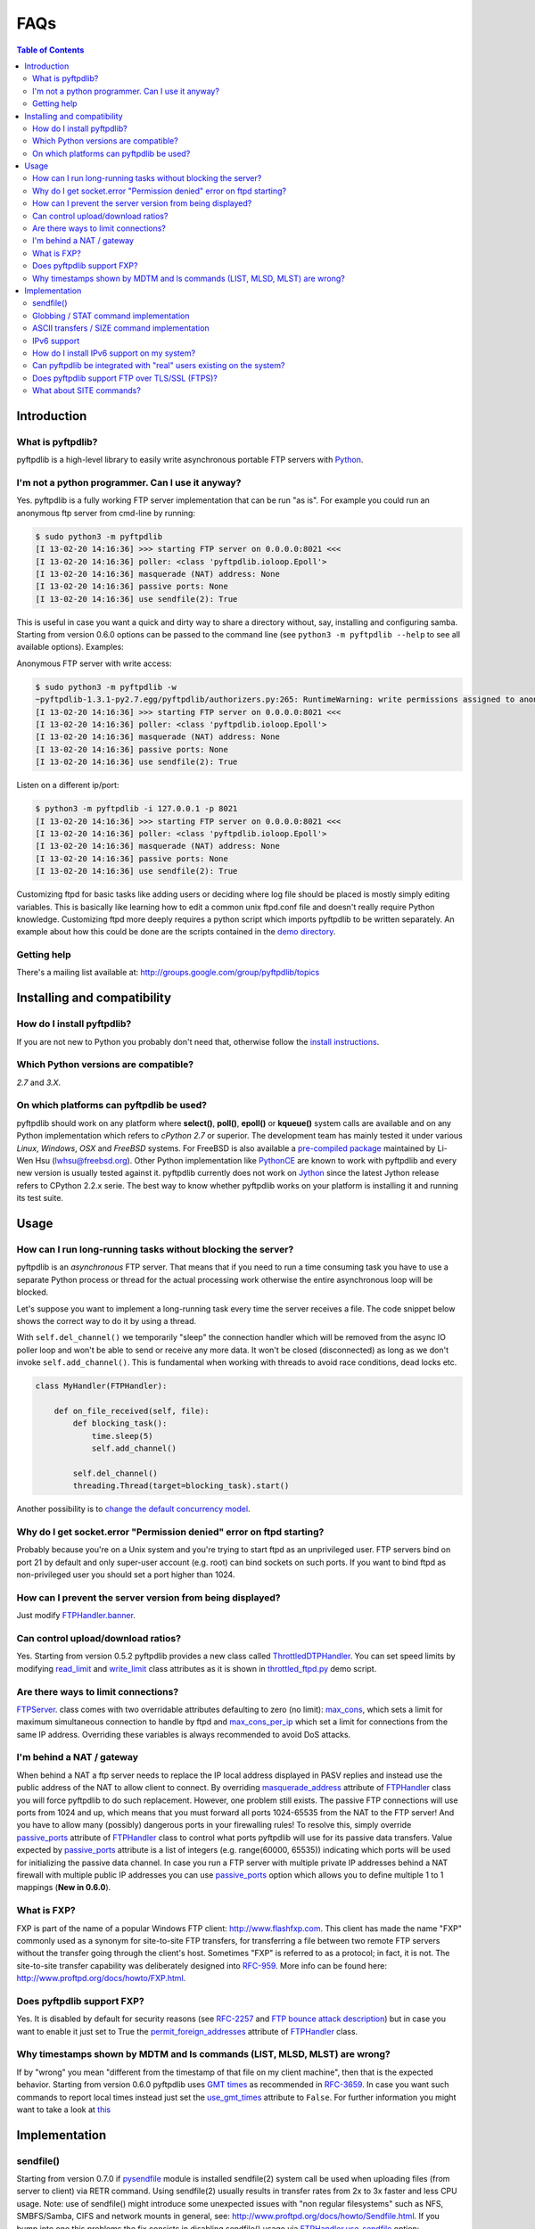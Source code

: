 ====
FAQs
====

.. contents:: Table of Contents

Introduction
============

What is pyftpdlib?
------------------

pyftpdlib is a high-level library to easily write asynchronous portable FTP
servers with `Python <http://www.python.org/>`__.

I'm not a python programmer. Can I use it anyway?
-------------------------------------------------

Yes. pyftpdlib is a fully working FTP server implementation that can be run
"as is". For example you could run an anonymous ftp server from cmd-line by
running:

.. code-block:: sh

    $ sudo python3 -m pyftpdlib
    [I 13-02-20 14:16:36] >>> starting FTP server on 0.0.0.0:8021 <<<
    [I 13-02-20 14:16:36] poller: <class 'pyftpdlib.ioloop.Epoll'>
    [I 13-02-20 14:16:36] masquerade (NAT) address: None
    [I 13-02-20 14:16:36] passive ports: None
    [I 13-02-20 14:16:36] use sendfile(2): True

This is useful in case you want a quick and dirty way to share a directory
without, say, installing and configuring samba. Starting from version 0.6.0
options can be passed to the command line (see ``python3 -m pyftpdlib --help``
to see all available options). Examples:

Anonymous FTP server with write access:

.. code-block:: sh

    $ sudo python3 -m pyftpdlib -w
    ~pyftpdlib-1.3.1-py2.7.egg/pyftpdlib/authorizers.py:265: RuntimeWarning: write permissions assigned to anonymous user.
    [I 13-02-20 14:16:36] >>> starting FTP server on 0.0.0.0:8021 <<<
    [I 13-02-20 14:16:36] poller: <class 'pyftpdlib.ioloop.Epoll'>
    [I 13-02-20 14:16:36] masquerade (NAT) address: None
    [I 13-02-20 14:16:36] passive ports: None
    [I 13-02-20 14:16:36] use sendfile(2): True

Listen on a different ip/port:

.. code-block:: sh

    $ python3 -m pyftpdlib -i 127.0.0.1 -p 8021
    [I 13-02-20 14:16:36] >>> starting FTP server on 0.0.0.0:8021 <<<
    [I 13-02-20 14:16:36] poller: <class 'pyftpdlib.ioloop.Epoll'>
    [I 13-02-20 14:16:36] masquerade (NAT) address: None
    [I 13-02-20 14:16:36] passive ports: None
    [I 13-02-20 14:16:36] use sendfile(2): True


Customizing ftpd for basic tasks like adding users or deciding where log file
should be placed is mostly simply editing variables. This is basically like
learning how to edit a common unix ftpd.conf file and doesn't really require
Python knowledge. Customizing ftpd more deeply requires a python script which
imports pyftpdlib to be written separately. An example about how this could be
done are the scripts contained in the
`demo directory <https://github.com/giampaolo/pyftpdlib/tree/master/demo>`__.

Getting help
------------

There's a mailing list available at:
http://groups.google.com/group/pyftpdlib/topics

Installing and compatibility
============================

How do I install pyftpdlib?
---------------------------

If you are not new to Python you probably don't need that, otherwise follow the
`install instructions <install.html>`__.

Which Python versions are compatible?
-------------------------------------

*2.7* and *3.X*.

On which platforms can pyftpdlib be used?
-----------------------------------------

pyftpdlib should work on any platform where **select()**, **poll()**,
**epoll()** or **kqueue()** system calls are available and on any Python
implementation which refers to *cPython 2.7* or superior.
The development team has mainly tested it under various *Linux*, *Windows*,
*OSX* and *FreeBSD* systems.
For FreeBSD is also available a
`pre-compiled package <http://www.freshports.org/ftp/py-pyftpdlib/>`__
maintained by Li-Wen Hsu (lwhsu@freebsd.org).
Other Python implementation like
`PythonCE <http://pythonce.sourceforge.net/>`__ are known to work with
pyftpdlib and every new version is usually tested against it.
pyftpdlib currently does not work on `Jython <http://www.jython.org/>`__
since the latest Jython release refers to CPython 2.2.x serie. The best way
to know whether pyftpdlib works on your platform is installing it and running
its test suite.

Usage
=====

How can I run long-running tasks without blocking the server?
-------------------------------------------------------------

pyftpdlib is an *asynchronous* FTP server. That means that if you need to run a
time consuming task you have to use a separate Python process or thread for the
actual processing work otherwise the entire asynchronous loop will be blocked.

Let's suppose you want to implement a long-running task every time the server
receives a file. The code snippet below shows the correct way to do it by using
a thread.

With ``self.del_channel()`` we temporarily "sleep" the connection handler which
will be removed from the async IO poller loop and won't be able to send or
receive any more data. It won't be closed (disconnected) as long as we don't
invoke ``self.add_channel()``. This is fundamental when working with threads to
avoid race conditions, dead locks etc.

.. code-block:: python

    class MyHandler(FTPHandler):

        def on_file_received(self, file):
            def blocking_task():
                time.sleep(5)
                self.add_channel()

            self.del_channel()
            threading.Thread(target=blocking_task).start()

Another possibility is to
`change the default concurrency model <tutorial.html#changing-the-concurrency-model>`__.

Why do I get socket.error "Permission denied" error on ftpd starting?
---------------------------------------------------------------------

Probably because you're on a Unix system and you're trying to start ftpd as an
unprivileged user. FTP servers bind on port 21 by default and only super-user
account  (e.g. root) can bind sockets on such ports. If you want to bind
ftpd as non-privileged user you should set a port higher than 1024.

How can I prevent the server version from being displayed?
----------------------------------------------------------

Just modify `FTPHandler.banner <api.html#pyftpdlib.handlers.FTPHandler.banner>`__.

Can control upload/download ratios?
-----------------------------------

Yes. Starting from version 0.5.2 pyftpdlib provides a new class called
`ThrottledDTPHandler <api.html#pyftpdlib.handlers.ThrottledDTPHandler>`__.
You can set speed limits by modifying
`read_limit <api.html#pyftpdlib.handlers.ThrottledDTPHandler.read_limit>`__
and
`write_limit <api.html#pyftpdlib.handlers.ThrottledDTPHandler.write_limit>`__
class attributes as it is shown in
`throttled_ftpd.py <https://github.com/giampaolo/pyftpdlib/blob/master/demo/throttled_ftpd.py>`__
demo script.

Are there ways to limit connections?
------------------------------------

`FTPServer <api.html#pyftpdlib.servers.FTPServer>`__. class comes with two
overridable attributes defaulting to zero
(no limit): `max_cons <api.html#pyftpdlib.servers.FTPServer.max_cons>`__,
which sets a limit for maximum simultaneous
connection to handle by ftpd and
`max_cons_per_ip <api.html#pyftpdlib.servers.FTPServer.max_cons_per_ip>`__
which set a limit for connections from the same IP address. Overriding these
variables is always recommended to avoid DoS attacks.

I'm behind a NAT / gateway
--------------------------

When behind a NAT a ftp server needs to replace the IP local address displayed
in PASV replies and instead use the public address of the NAT to allow client
to connect.  By overriding
`masquerade_address <api.html#pyftpdlib.handlers.FTPHandler.masquerade_address>`__
attribute of `FTPHandler <api.html#pyftpdlib.handlers.FTPHandler.masquerade_address>`__
class you will force pyftpdlib to do such replacement. However, one problem
still exists.  The passive FTP connections will use ports from 1024 and up,
which means that you must forward all ports 1024-65535 from the NAT to the FTP
server!  And you have to allow many (possibly) dangerous ports in your
firewalling rules!  To resolve this, simply override
`passive_ports <api.html#pyftpdlib.handlers.FTPHandler.passive_ports>`__
attribute of `FTPHandler <api.html#pyftpdlib.handlers.FTPHandler.masquerade_address>`__
class to control what ports pyftpdlib will use for its passive data transfers.
Value expected by `passive_ports <api.html#pyftpdlib.handlers.FTPHandler.passive_ports>`__
attribute is a list of integers (e.g. range(60000, 65535)) indicating which
ports will be used for initializing the passive data channel. In case you run a
FTP server with multiple private IP addresses behind a NAT firewall with
multiple public IP addresses you can use
`passive_ports <api.html#pyftpdlib.handlers.FTPHandler.passive_ports>`__ option
which allows you to define multiple 1 to 1 mappings (**New in 0.6.0**).

What is FXP?
------------

FXP is part of the name of a popular Windows FTP client:
`http://www.flashfxp.com <http://www.flashfxp.com>`__. This client has made the
name "FXP" commonly used as a synonym for site-to-site FTP transfers, for
transferring a file between two remote FTP servers without the transfer going
through the client's host.  Sometimes "FXP" is referred to as a protocol; in
fact, it is not. The site-to-site transfer capability was deliberately designed
into `RFC-959 <http://www.faqs.org/rfcs/rfc959.html>`__. More info can be found
here: `http://www.proftpd.org/docs/howto/FXP.html
<http://www.proftpd.org/docs/howto/FXP.html>`__.

Does pyftpdlib support FXP?
---------------------------

Yes. It is disabled by default for security reasons (see
`RFC-2257 <http://tools.ietf.org/html/rfc2577>`__ and
`FTP bounce attack description <http://www.cert.org/advisories/CA-1997-27.html>`__)
but in case you want to enable it just set to True the
`permit_foreign_addresses <api.html#pyftpdlib.handlers.FTPHandler.permit_foreign_addresses>`__
attribute of `FTPHandler <api.html#pyftpdlib.handlers.FTPHandler.masquerade_address>`__ class.

Why timestamps shown by MDTM and ls commands (LIST, MLSD, MLST) are wrong?
--------------------------------------------------------------------------

If by "wrong" you mean "different from the timestamp of that file on my client
machine", then that is the expected behavior.
Starting from version 0.6.0 pyftpdlib uses
`GMT times <http://en.wikipedia.org/wiki/Greenwich*Mean*Time>`__ as recommended
in `RFC-3659 <http://tools.ietf.org/html/rfc3659>`__.
In case you want such commands to report local times instead just set the
`use_gmt_times <api.html#pyftpdlib.handlers.FTPHandler.use_gmt_times>`__ attribute to ``False``.
For further information you might want to take a look at
`this <http://www.proftpd.org/docs/howto/Timestamps.html>`__

Implementation
==============

sendfile()
----------

Starting from version 0.7.0 if
`pysendfile <https://github.com/giampaolo/pysendfile/>`__ module is installed
sendfile(2) system call be used when uploading files (from server to client)
via RETR command.
Using sendfile(2) usually results in transfer rates from 2x to 3x faster
and less CPU usage.
Note: use of sendfile() might introduce some unexpected issues with "non
regular filesystems" such as NFS, SMBFS/Samba, CIFS and network mounts in
general, see: http://www.proftpd.org/docs/howto/Sendfile.html. If you bump into
one this problems the fix consists in disabling sendfile() usage via
`FTPHandler.use_sendfile <api.html#pyftpdlib.handlers.FTPHandler.use_sendfile>`__
option:

.. code-block:: python

    from pyftpdlib.handlers import FTPHandler
    handler = FTPHandler
    handler.use_senfile = False
    ...

Globbing / STAT command implementation
--------------------------------------

Globbing is a common Unix shell mechanism for expanding wildcard patterns to
match multiple filenames. When an argument is provided to the *STAT* command,
ftpd should return directory listing over the command channel.
`RFC-959 <http://tools.ietf.org/html/rfc959>`__ does not explicitly mention
globbing; this means that FTP servers are not required to support globbing in
order to be compliant.  However, many FTP servers do support globbing as a
measure of convenience for FTP clients and users. In order to search for and
match the given globbing expression, the code has to search (possibly) many
directories, examine each contained filename, and build a list of matching
files in memory. Since this operation can be quite intensive, both CPU- and
memory-wise, pyftpdlib *does not* support globbing.

ASCII transfers / SIZE command implementation
---------------------------------------------

Properly handling the SIZE command when TYPE ASCII is used would require to
scan the entire file to perform the ASCII translation logic
(file.read().replace(os.linesep, '\r\n')) and then calculating the len of such
data which may be different than the actual size of the file on the server.
Considering that calculating such result could be very resource-intensive it
could be easy for a malicious client to try a DoS attack, thus pyftpdlib
rejects SIZE when the current TYPE is ASCII. However, clients in general should
not be resuming downloads in ASCII mode.  Resuming downloads in binary mode is
the recommended way as specified in
`RFC-3659 <http://tools.ietf.org/html/rfc3659>`__.

IPv6 support
------------

Starting from version 0.4.0 pyftpdlib *supports* IPv6
(`RFC-2428 <http://tools.ietf.org/html/rfc2428>`__). If you use IPv6 and want
your FTP daemon to do so just pass a valid IPv6 address to the
`FTPServer <api.html#pyftpdlib.servers.FTPServer>`__ class constructor.
Example:

.. code-block:: python

    >>> from pyftpdlib.servers import FTPServer
    >>> address = ("::1", 21)  # listen on localhost, port 21
    >>> ftpd = FTPServer(address, FTPHandler)
    >>> ftpd.serve_forever()
    Serving FTP on ::1:21

If your OS (for example: all recent UNIX systems) have an hybrid dual-stack
IPv6/IPv4 implementation the code above will listen on both IPv4 and IPv6 by
using a single IPv6 socket (**New in 0.6.0**).

How do I install IPv6 support on my system?
-------------------------------------------

If you want to install IPv6 support on Linux run "modprobe ipv6", then
"ifconfig". This should display the loopback adapter, with the address "::1".
You should then be able to listen the server on that address, and connect to
it.
On Windows (XP SP2 and higher) run "netsh int ipv6 install". Again, you should
be able to use IPv6 loopback afterwards.

Can pyftpdlib be integrated with "real" users existing on the system?
---------------------------------------------------------------------

Yes. Starting from version 0.6.0 pyftpdlib provides the new `UnixAuthorizer <api.html#pyftpdlib.authorizers.UnixAuthorizer>`__
and `WindowsAuthorizer <api.html#pyftpdlib.authorizers.WindowsAuthorizer>`__ classes. By using them pyftpdlib can look into the
system account database to authenticate users. They also assume the id of real
users every time the FTP server is going to access the filesystem (e.g. for
creating or renaming a file) the authorizer will temporarily impersonate the
currently logged on user, execute the filesystem call and then switch back to
the user who originally started the server. Example UNIX and Windows FTP
servers contained in the
`demo directory <https://github.com/giampaolo/pyftpdlib/tree/master/demo>`__
shows how to use `UnixAuthorizer <api.html#pyftpdlib.authorizers.UnixAuthorizer>`__ and `WindowsAuthorizer <api.html#pyftpdlib.authorizers.WindowsAuthorizer>`__ classes.

Does pyftpdlib support FTP over TLS/SSL (FTPS)?
-----------------------------------------------

Yes, starting from version 0.6.0, see:
`Does pyftpdlib support FTP over TLS/SSL (FTPS)?`_

What about SITE commands?
-------------------------

The only supported SITE command is *SITE CHMOD* (change file mode). The user
willing to add support for other specific SITE commands has to define a new
``ftp_SITE_CMD`` method in the
`FTPHandler <api.html#pyftpdlib.handlers.FTPHandler>`__ subclass and add a new
entry in ``proto_cmds`` dictionary. Example:

.. code-block:: python

    from pyftpdlib.handlers import FTPHandler

    proto_cmds = FTPHandler.proto_cmds.copy()
    proto_cmds.update(
        {'SITE RMTREE': dict(perm='R', auth=True, arg=True,
          help='Syntax: SITE <SP> RMTREE <SP> path (remove directory tree).')}
    )

    class CustomizedFTPHandler(FTPHandler):
        proto_cmds = proto_cmds

    def ftp_SITE_RMTREE(self, line):
        """Recursively remove a directory tree."""
        # implementation here
        # ...
